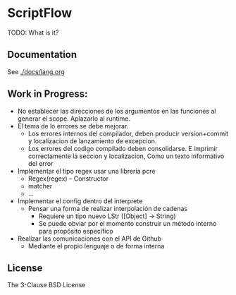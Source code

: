 * ScriptFlow

  TODO: What is it?

** Documentation
   See [[./docs/lang.org]]

** Work in Progress:

  - No establecer las direcciones de los argumentos en las funciones al generar el scope. Aplazarlo al runtime.
  - El tema de lo errores se debe mejorar.
    - Los errores internos del compilador, deben producir version+commit y localizacion de lanzamiento de excepcion.
    - Los errores del codigo compilado deben consolidarse. E imprimir correctamente la seccion y localizacion, Como un texto informativo del error

  - Implementar el tipo regex usar una librería pcre
    - Regex(regex) -- Constructor
    - matcher
    - ...


  - Implementar el config dentro del interprete
    - Pensar una forma de realizar interpolación de cadenas
      - Requiere un tipo nuevo LStr ([Object] -> String)
      - Se puede obviar por el momento construir un método interno para
        propósito específico

  - Realizar las comunicaciones con el API de Github
    - Mediante el propio lenguaje o de forma interna

**  License
   The 3-Clause BSD License
